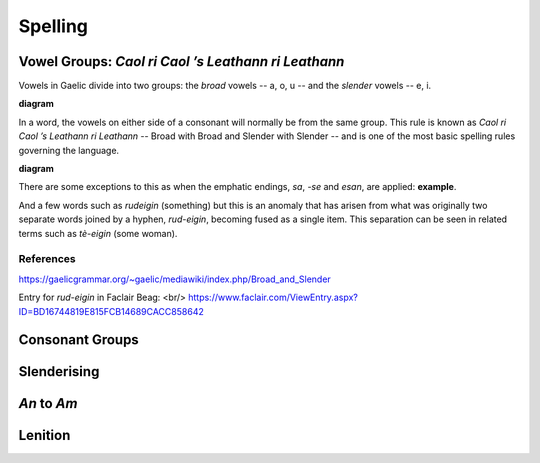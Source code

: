 ========
Spelling
========

Vowel Groups: *Caol ri Caol ’s Leathann ri Leathann*
----------------------------------------------------

Vowels in Gaelic divide into two groups: the *broad* vowels -- a, o, u -- and the *slender* vowels -- e, i.

**diagram**

In a word, the vowels on either side of a consonant will normally be from the same group. This rule is known as *Caol ri Caol ’s Leathann ri Leathann* -- Broad with Broad and Slender with Slender -- and is one of the most basic spelling rules governing the language.

**diagram**

There are some exceptions to this as when the emphatic endings, *sa*, *-se* and *esan*, are applied: **example**.

And a few words such as *rudeigin* (something) but this is an anomaly that has arisen from what was originally two separate words joined by a hyphen, *rud-eigin*, becoming fused as a single item. This separation can be seen in related terms such as *tè-eigin* (some woman).

References
++++++++++

https://gaelicgrammar.org/~gaelic/mediawiki/index.php/Broad_and_Slender

Entry for *rud-eigin* in Faclair Beag: <br/>
https://www.faclair.com/ViewEntry.aspx?ID=BD16744819E815FCB14689CACC858642



Consonant Groups
----------------


Slenderising
------------

*An* to *Am*
------------

Lenition
--------


